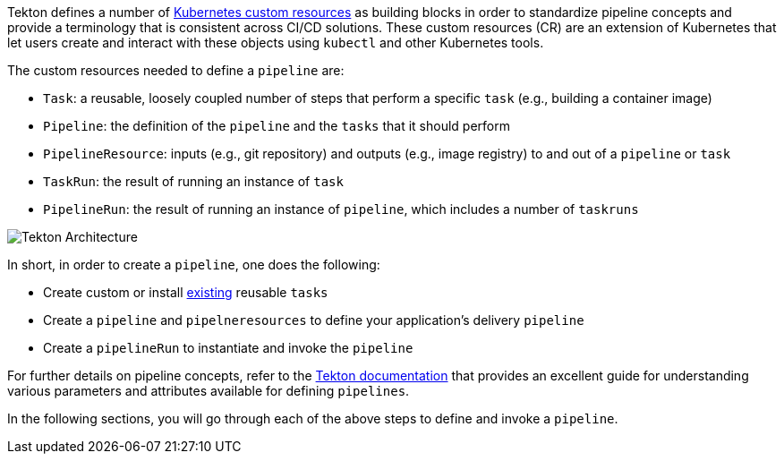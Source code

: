 Tekton defines a number of link:https://kubernetes.io/docs/concepts/extend-kubernetes/api-extension/custom-resources/[Kubernetes custom resources] as building blocks in order to standardize pipeline concepts and provide a terminology that is consistent across CI/CD solutions. These custom resources (CR) are an extension of Kubernetes that let users create and interact with these objects using `kubectl` and other Kubernetes tools.

The custom resources needed to define a `pipeline` are:

* `Task`: a reusable, loosely coupled number of steps that perform a specific `task` (e.g., building a container image)
* `Pipeline`: the definition of the `pipeline` and the `tasks` that it should perform
* `PipelineResource`: inputs (e.g., git repository) and outputs (e.g., image registry) to and out of a `pipeline` or `task`
* `TaskRun`: the result of running an instance of `task`
* `PipelineRun`: the result of running an instance of `pipeline`, which includes a number of `taskruns`

image:images/tekton-architecture.svg[Tekton Architecture]

In short, in order to create a `pipeline`, one does the following:

* Create custom or install link:https://github.com/tektoncd/catalog[existing] reusable `tasks`
* Create a `pipeline` and `pipelneresources` to define your application's delivery `pipeline`
* Create a `pipelineRun` to instantiate and invoke the `pipeline`

For further details on pipeline concepts, refer to the link:https://github.com/tektoncd/pipeline/tree/master/docs#learn-more[Tekton documentation] that provides an excellent guide for understanding various parameters and attributes available for defining `pipelines`.

In the following sections, you will go through each of the above steps to define and invoke a `pipeline`.
